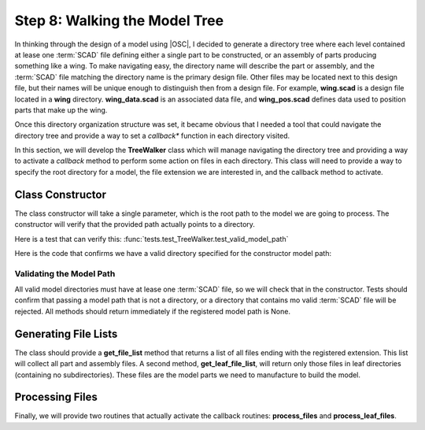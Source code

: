 Step 8: Walking the Model Tree
##############################

In thinking through the design of a model using |OSC|, I decided to generate a
directory tree where each level contained at lease one :term:`SCAD` file
defining either a single part to be constructed, or an assembly of parts
producing something like a wing. To make navigating easy, the directory name
will describe the part or assembly, and the :term:`SCAD` file matching the
directory name is the primary design file. Other files may be located next to
this design file, but their names will be unique enough to distinguish then
from a design file. For example, **wing.scad** is a design file located in a
**wing** directory.  **wing_data.scad** is an associated data file, and
**wing_pos.scad** defines data used to position parts that make up the wing.

Once this directory organization structure was set, it became obvious that I
needed a tool that could navigate the directory tree and provide a way to set a
*callback** function in each directory visited.

In this section, we will develop the **TreeWalker** class which will manage
navigating the directory tree and providing a way to activate a *callback*
method to perform some action on files in each directory. This class will need
to provide a way to specify the root directory for a model, the file extension
we are interested in, and the callback method to activate.

Class Constructor
*****************

The class constructor will take a single parameter, which is the root path to
the model we are going to process. The constructor will verify that the
provided path actually points to a directory.

Here is a test that can verify this:
:func:`tests.test_TreeWalker.test_valid_model_path`

Here is the code that confirms we have a valid directory specified for the constructor
model path:

Validating the Model Path
=========================

All valid model directories must have at lease one :term:`SCAD` file, so we
will check that in the constructor. Tests should confirm that passing a model
path that is not a directory, or a directory that contains mo valid
:term:`SCAD` file will be rejected. All methods should return immediately if
the registered model path is None.

Generating File Lists
*********************

The class should provide a **get_file_list** method that returns a list of all
files ending with the registered extension. This list will collect all part and
assembly files. A second method, **get_leaf_file_list**, will return only those
files in leaf directories (containing no subdirectories). These files are the
model parts we need to manufacture to build the model.

Processing Files
****************

Finally, we will provide two routines that actually activate the callback
routines: **process_files** and **process_leaf_files**.
